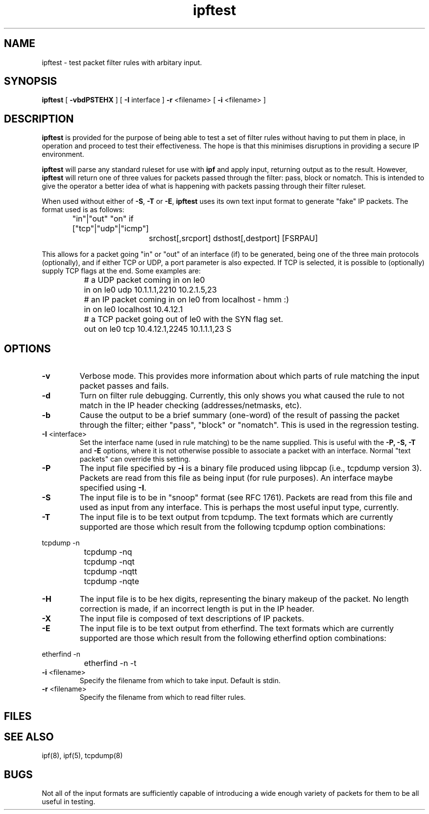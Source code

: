 .TH ipftest 1
.SH NAME
ipftest \- test packet filter rules with arbitary input.
.SH SYNOPSIS
.B ipftest
[
.B \-vbdPSTEHX
] [
.B \-I
interface
]
.B \-r
<filename>
[
.B \-i
<filename>
]
.SH DESCRIPTION
.PP
\fBipftest\fP is provided for the purpose of being able to test a set of
filter rules without having to put them in place, in operation and proceed
to test their effectiveness.  The hope is that this minimises disruptions
in providing a secure IP environment.
.PP
\fBipftest\fP will parse any standard ruleset for use with \fBipf\fP
and apply input, returning output as to the result.  However, \fBipftest\fP
will return one of three values for packets passed through the filter:
pass, block or nomatch.  This is intended to give the operator a better
idea of what is happening with packets passing through their filter
ruleset.
.PP
When used without either of \fB\-S\fP, \fB\-T\fP or \fB\-E\fP,
\fBipftest\fP uses its own text input format to generate "fake" IP packets.
The format used is as follows:
.nf
		"in"|"out" "on" if ["tcp"|"udp"|"icmp"]
			srchost[,srcport] dsthost[,destport] [FSRPAU]
.fi
.PP
This allows for a packet going "in" or "out" of an interface (if) to be
generated, being one of the three main protocols (optionally), and if
either TCP or UDP, a port parameter is also expected.  If TCP is selected,
it is possible to (optionally) supply TCP flags at the end.  Some examples
are:
.nf
		# a UDP packet coming in on le0
		in on le0 udp 10.1.1.1,2210 10.2.1.5,23
		# an IP packet coming in on le0 from localhost - hmm :)
		in on le0 localhost 10.4.12.1
		# a TCP packet going out of le0 with the SYN flag set.
		out on le0 tcp 10.4.12.1,2245 10.1.1.1,23 S
.fi
.SH OPTIONS
.TP
.B \-v
Verbose mode.  This provides more information about which parts of rule
matching the input packet passes and fails.
.TP
.B \-d
Turn on filter rule debugging.  Currently, this only shows you what caused
the rule to not match in the IP header checking (addresses/netmasks, etc).
.TP
.B \-b
Cause the output to be a brief summary (one-word) of the result of passing
the packet through the filter; either "pass", "block" or "nomatch".
This is used in the regression testing.
.TP
.BR \-I \0<interface>
Set the interface name (used in rule matching) to be the name supplied.
This is useful with the \fB\-P, \-S, \-T\fP and \fB\-E\fP options, where it is
not otherwise possible to associate a packet with an interface.  Normal
"text packets" can override this setting.
.TP
.B \-P
The input file specified by \fB\-i\fP is a binary file produced using libpcap
(i.e., tcpdump version 3).  Packets are read from this file as being input
(for rule purposes).  An interface maybe specified using \fB\-I\fP.
.TP
.B \-S
The input file is to be in "snoop" format (see RFC 1761).  Packets are read
from this file and used as input from any interface.  This is perhaps the
most useful input type, currently.
.TP
.B \-T
The input file is to be text output from tcpdump.  The text formats which
are currently supported are those which result from the following tcpdump
option combinations:
.PP
.nf
		tcpdump -n
		tcpdump -nq
		tcpdump -nqt
		tcpdump -nqtt
		tcpdump -nqte
.fi
.LP
.TP
.B \-H
The input file is to be hex digits, representing the binary makeup of the
packet.  No length correction is made, if an incorrect length is put in
the IP header.
.TP
.B \-X
The input file is composed of text descriptions of IP packets.
.TP
.B \-E
The input file is to be text output from etherfind.  The text formats which
are currently supported are those which result from the following etherfind
option combinations:
.PP
.nf
		etherfind -n
		etherfind -n -t
.fi
.LP
.TP
.BR \-i \0<filename>
Specify the filename from which to take input.  Default is stdin.
.TP
.BR \-r \0<filename>
Specify the filename from which to read filter rules.
.SH FILES
.SH SEE ALSO
ipf(8), ipf(5), tcpdump(8)
.SH BUGS
Not all of the input formats are sufficiently capable of introducing a
wide enough variety of packets for them to be all useful in testing.
